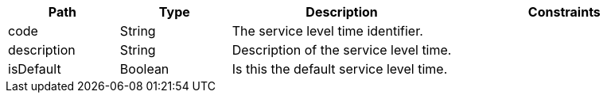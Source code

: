 [cols="1,1,2,2"]
|===
|Path|Type|Description|Constraints

|code
|String
|The service level time identifier.
a|

|description
|String
|Description of the service level time.
a|

|isDefault
|Boolean
|Is this the default service level time.
a|

|===
